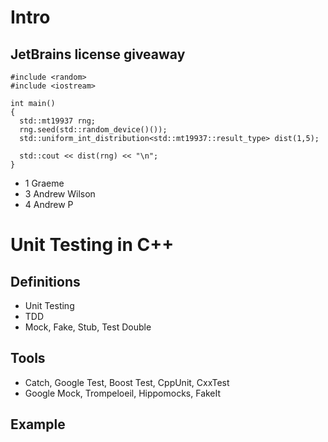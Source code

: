 * Intro
** JetBrains license giveaway
#+BEGIN_SRC C++ :tangle yes :file random.cpp
  #include <random>
  #include <iostream>

  int main()
  {
    std::mt19937 rng;
    rng.seed(std::random_device()());
    std::uniform_int_distribution<std::mt19937::result_type> dist(1,5);

    std::cout << dist(rng) << "\n";
  }
#+END_SRC
- 1 Graeme
- 3 Andrew Wilson
- 4 Andrew P
* Unit Testing in C++
** Definitions
   - Unit Testing
   - TDD
   - Mock, Fake, Stub, Test Double
** Tools
   - Catch, Google Test, Boost Test, CppUnit, CxxTest
   - Google Mock, Trompeloeil, Hippomocks, FakeIt
** Example
